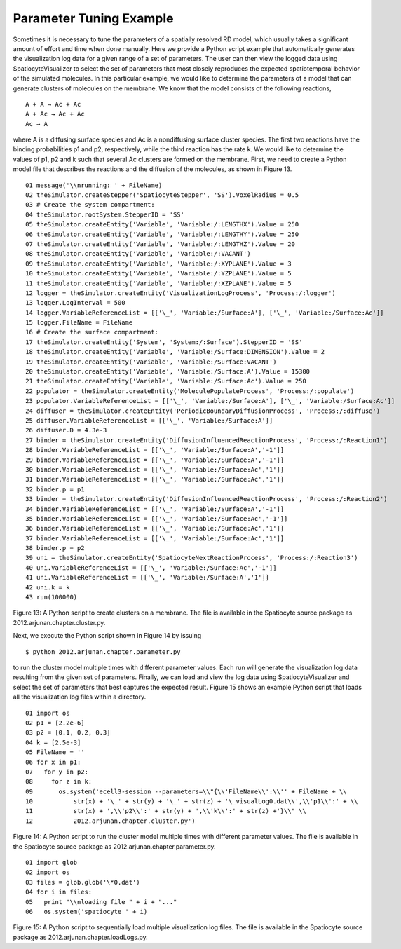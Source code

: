 Parameter Tuning Example
========================

Sometimes it is necessary to tune the parameters of a spatially resolved
RD model, which usually takes a significant amount of effort and time
when done manually. Here we provide a Python script example that
automatically generates the visualization log data for a given range of
a set of parameters. The user can then view the logged data using
SpatiocyteVisualizer to select the set of parameters that most closely
reproduces the expected spatiotemporal behavior of the simulated
molecules. In this particular example, we would like to determine the
parameters of a model that can generate clusters of molecules on the
membrane. We know that the model consists of the following reactions,

::

  A + A → Ac + Ac
  A + Ac → Ac + Ac
  Ac → A

where A is a diffusing surface species and Ac is a nondiffusing surface
cluster species. The first two reactions have the binding probabilities
p1 and p2, respectively, while the third reaction has the rate k. We
would like to determine the values of p1, p2 and k such that several Ac
clusters are formed on the membrane. First, we need to create a Python
model file that describes the reactions and the diffusion of the
molecules, as shown in Figure 13.

::

  01 message('\\nrunning: ' + FileName)
  02 theSimulator.createStepper('SpatiocyteStepper', 'SS').VoxelRadius = 0.5
  03 # Create the system compartment:
  04 theSimulator.rootSystem.StepperID = 'SS'
  05 theSimulator.createEntity('Variable', 'Variable:/:LENGTHX').Value = 250
  06 theSimulator.createEntity('Variable', 'Variable:/:LENGTHY').Value = 250
  07 theSimulator.createEntity('Variable', 'Variable:/:LENGTHZ').Value = 20
  08 theSimulator.createEntity('Variable', 'Variable:/:VACANT')
  09 theSimulator.createEntity('Variable', 'Variable:/:XYPLANE').Value = 3
  10 theSimulator.createEntity('Variable', 'Variable:/:YZPLANE').Value = 5
  11 theSimulator.createEntity('Variable', 'Variable:/:XZPLANE').Value = 5
  12 logger = theSimulator.createEntity('VisualizationLogProcess', 'Process:/:logger')
  13 logger.LogInterval = 500
  14 logger.VariableReferenceList = [['\_', 'Variable:/Surface:A'], ['\_', 'Variable:/Surface:Ac']]
  15 logger.FileName = FileName
  16 # Create the surface compartment:
  17 theSimulator.createEntity('System', 'System:/:Surface').StepperID = 'SS'
  18 theSimulator.createEntity('Variable', 'Variable:/Surface:DIMENSION').Value = 2
  19 theSimulator.createEntity('Variable', 'Variable:/Surface:VACANT')
  20 theSimulator.createEntity('Variable', 'Variable:/Surface:A').Value = 15300
  21 theSimulator.createEntity('Variable', 'Variable:/Surface:Ac').Value = 250
  22 populator = theSimulator.createEntity('MoleculePopulateProcess', 'Process:/:populate')
  23 populator.VariableReferenceList = [['\_', 'Variable:/Surface:A'], ['\_', 'Variable:/Surface:Ac']]
  24 diffuser = theSimulator.createEntity('PeriodicBoundaryDiffusionProcess', 'Process:/:diffuse')
  25 diffuser.VariableReferenceList = [['\_', 'Variable:/Surface:A']]
  26 diffuser.D = 4.3e-3
  27 binder = theSimulator.createEntity('DiffusionInfluencedReactionProcess', 'Process:/:Reaction1')
  28 binder.VariableReferenceList = [['\_', 'Variable:/Surface:A','-1']]
  29 binder.VariableReferenceList = [['\_', 'Variable:/Surface:A','-1']]
  30 binder.VariableReferenceList = [['\_', 'Variable:/Surface:Ac','1']]
  31 binder.VariableReferenceList = [['\_', 'Variable:/Surface:Ac','1']]
  32 binder.p = p1
  33 binder = theSimulator.createEntity('DiffusionInfluencedReactionProcess', 'Process:/:Reaction2')
  34 binder.VariableReferenceList = [['\_', 'Variable:/Surface:A','-1']]
  35 binder.VariableReferenceList = [['\_', 'Variable:/Surface:Ac','-1']]
  36 binder.VariableReferenceList = [['\_', 'Variable:/Surface:Ac','1']]
  37 binder.VariableReferenceList = [['\_', 'Variable:/Surface:Ac','1']]
  38 binder.p = p2
  39 uni = theSimulator.createEntity('SpatiocyteNextReactionProcess', 'Process:/:Reaction3')
  40 uni.VariableReferenceList = [['\_', 'Variable:/Surface:Ac','-1']]
  41 uni.VariableReferenceList = [['\_', 'Variable:/Surface:A','1']]
  42 uni.k = k
  43 run(100000)

Figure 13: A Python script to create clusters on a membrane. The file is
available in the Spatiocyte source package as
2012.arjunan.chapter.cluster.py.



Next, we execute the Python script shown in Figure 14 by issuing

::

  $ python 2012.arjunan.chapter.parameter.py

to run the cluster model multiple times with different parameter values.
Each run will generate the visualization log data resulting from the
given set of parameters. Finally, we can load and view the log data
using SpatiocyteVisualizer and select the set of parameters that best
captures the expected result. Figure 15 shows an example Python script
that loads all the visualization log files within a directory.

::

  01 import os
  02 p1 = [2.2e-6]
  03 p2 = [0.1, 0.2, 0.3]
  04 k = [2.5e-3]
  05 FileName = ''
  06 for x in p1:
  07   for y in p2:
  08     for z in k:
  09       os.system('ecell3-session --parameters=\\"{\\'FileName\\':\\'' + FileName + \\
  10           str(x) + '\_' + str(y) + '\_' + str(z) + '\_visualLog0.dat\\',\\'p1\\':' + \\
  11           str(x) + ',\\'p2\\':' + str(y) + ',\\'k\\':' + str(z) +'}\\" \\
  12           2012.arjunan.chapter.cluster.py')
  
Figure 14: A Python script to run the cluster model multiple times with
different parameter values. The file is available in the Spatiocyte
source package as 2012.arjunan.chapter.parameter.py.

::

  01 import glob
  02 import os
  03 files = glob.glob('\*0.dat')
  04 for i in files:
  05   print "\\nloading file " + i + "..."
  06   os.system('spatiocyte ' + i)
  

Figure 15: A Python script to sequentially load multiple visualization
log files. The file is available in the Spatiocyte source package as
2012.arjunan.chapter.loadLogs.py.



